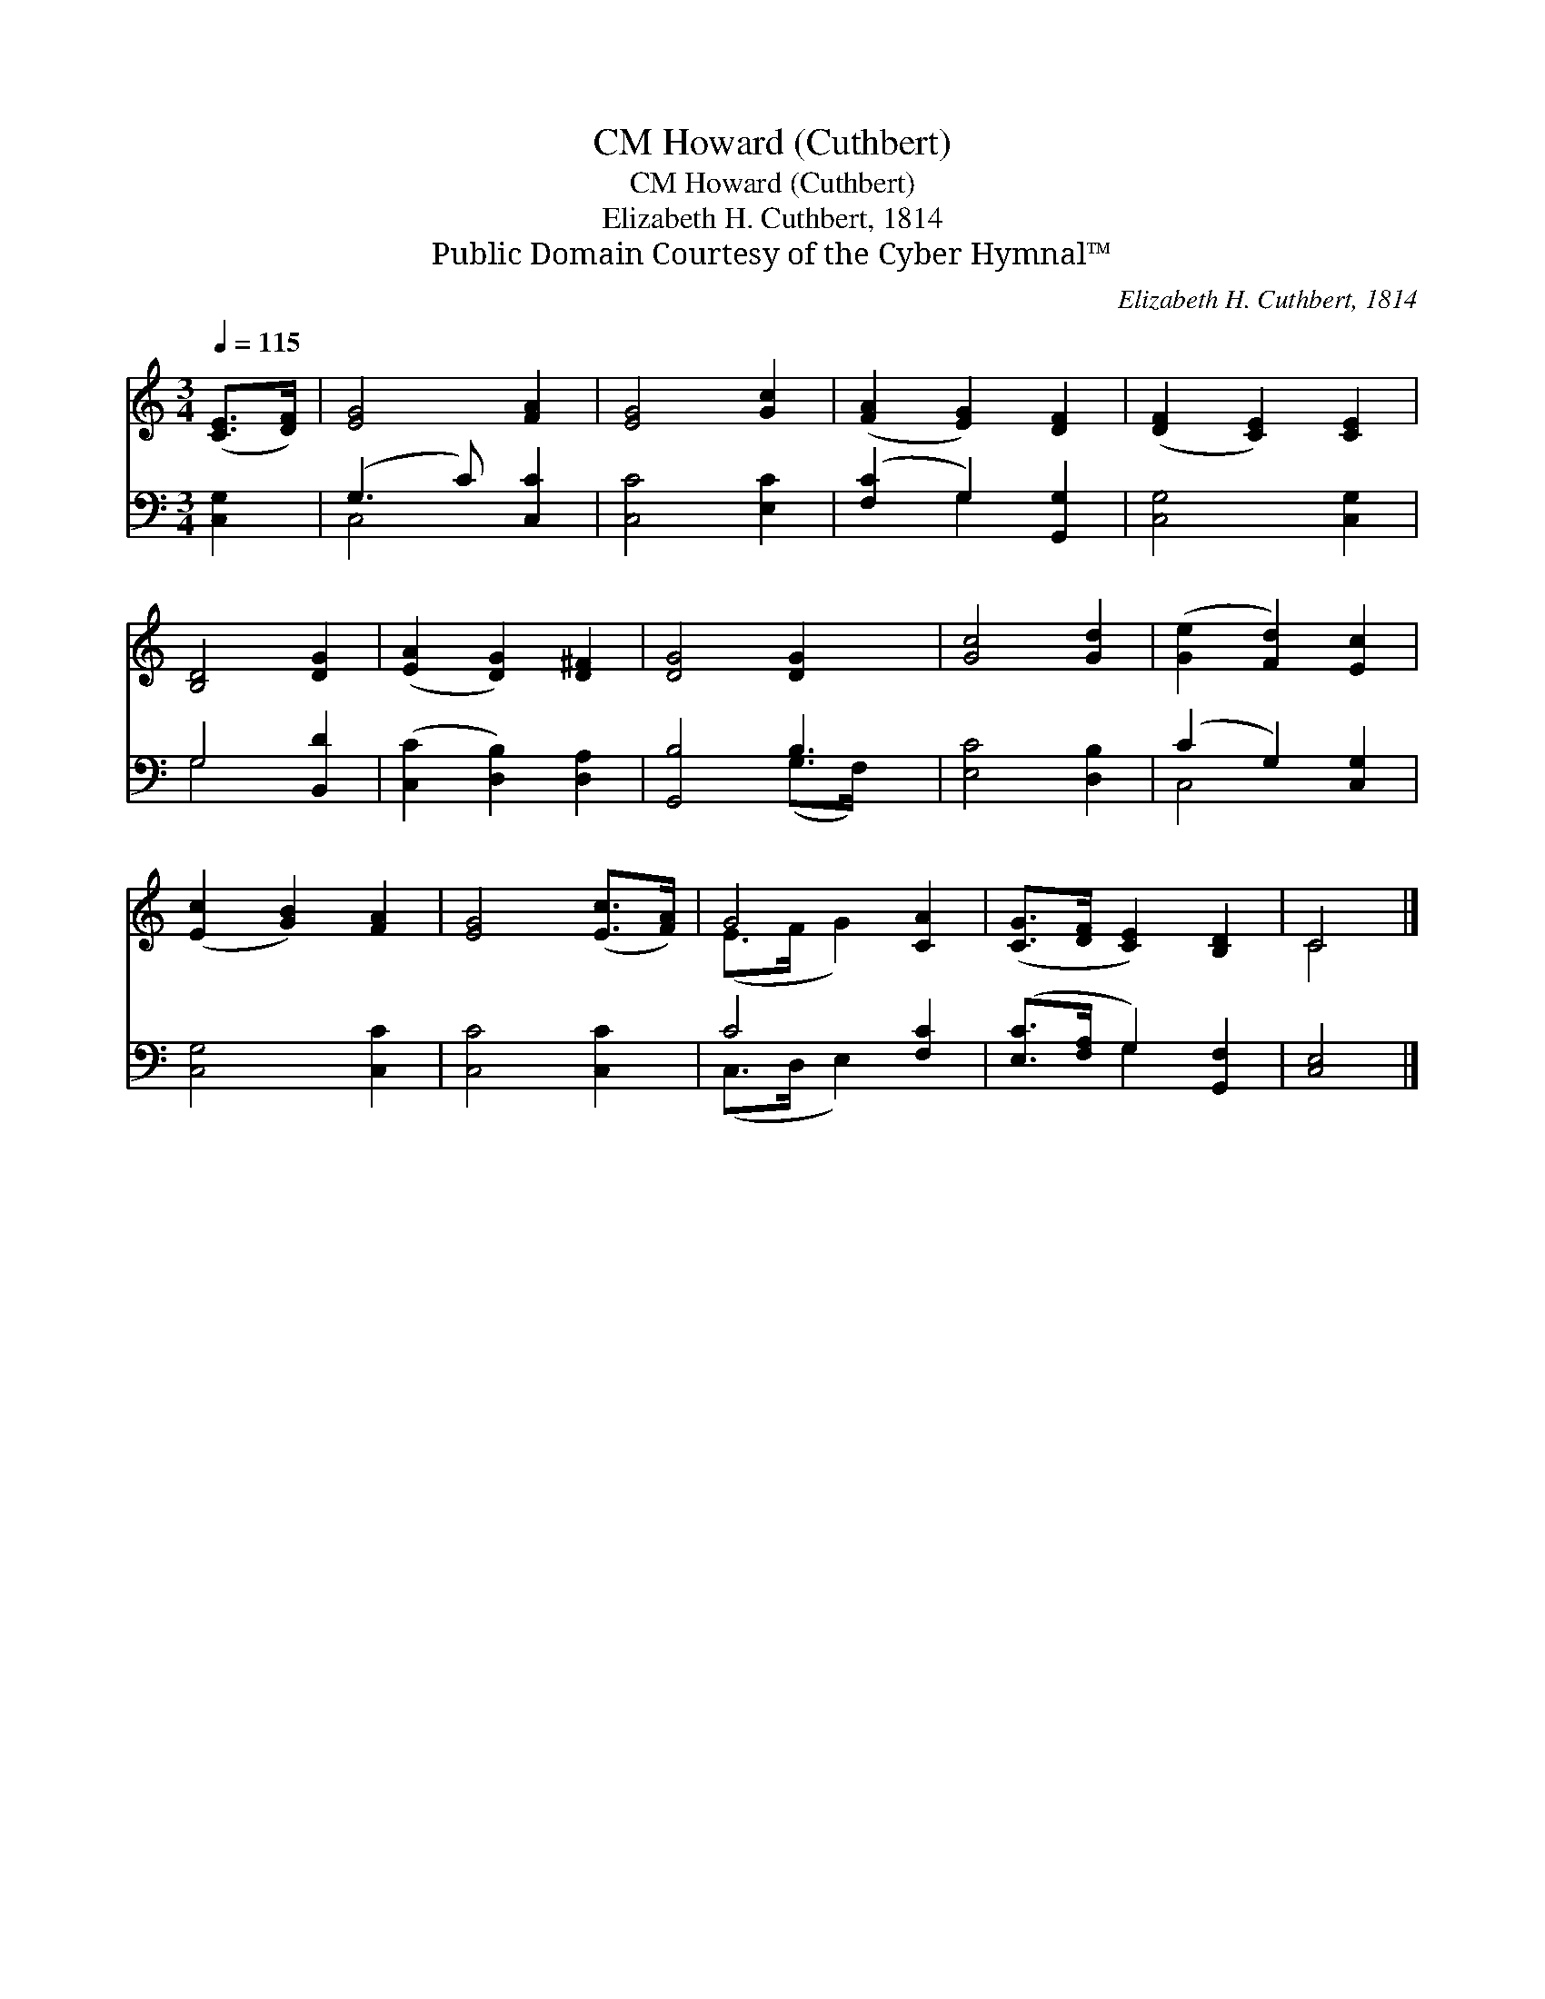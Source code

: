 X:1
T:Howard (Cuthbert), CM
T:Howard (Cuthbert), CM
T:Elizabeth H. Cuthbert, 1814
T:Public Domain Courtesy of the Cyber Hymnal™
C:Elizabeth H. Cuthbert, 1814
Z:Public Domain
Z:Courtesy of the Cyber Hymnal™
%%score ( 1 2 ) ( 3 4 )
L:1/8
Q:1/4=115
M:3/4
K:C
V:1 treble 
V:2 treble 
V:3 bass 
V:4 bass 
V:1
 ([CE]>[DF]) | [EG]4 [FA]2 | [EG]4 [Gc]2 | ([FA]2 [EG]2) [DF]2 | ([DF]2 [CE]2) [CE]2 | %5
 [B,D]4 [DG]2 | ([EA]2 [DG]2) [D^F]2 | [DG]4 [DG]2 x | [Gc]4 [Gd]2 | ([Ge]2 [Fd]2) [Ec]2 | %10
 ([Ec]2 [GB]2) [FA]2 | [EG]4 ([Ec]>[FA]) | G4 [CA]2 | ([CG]>[DF] [CE]2) [B,D]2 | C4 |] %15
V:2
 x2 | x6 | x6 | x6 | x6 | x6 | x6 | x7 | x6 | x6 | x6 | x6 | (E>F G2) x2 | x6 | C4 |] %15
V:3
 [C,G,]2 | (G,3 C) [C,C]2 | [C,C]4 [E,C]2 | ([F,C]2 G,2) [G,,G,]2 | [C,G,]4 [C,G,]2 | G,4 [B,,D]2 | %6
 ([C,C]2 [D,B,]2) [D,A,]2 | [G,,B,]4 B,3 | [E,C]4 [D,B,]2 | (C2 G,2) [C,G,]2 | [C,G,]4 [C,C]2 | %11
 [C,C]4 [C,C]2 | C4 [F,C]2 | ([E,C]>[F,A,] G,2) [G,,F,]2 | [C,E,]4 |] %15
V:4
 x2 | C,4 x2 | x6 | x2 G,2 x2 | x6 | G,4 x2 | x6 | x4 (G,>F,) x | x6 | C,4 x2 | x6 | x6 | %12
 (C,>D, E,2) x2 | x2 G,2 x2 | x4 |] %15

